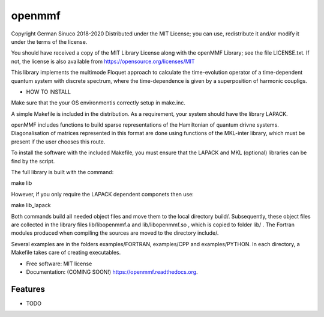 ===============================
openmmf
===============================

.. image:: https://img.shields.io/travis/gsinuco/shakenOL_Floquet.svg
        :target: https://travis-ci.org/gsinuco/shakenOL_Floquet

.. image:: https://img.shields.io/pypi/v/shakenOL_Floquet.svg
        :target: https://pypi.python.org/pypi/shakenOL_Floquet


Copyright German Sinuco 2018-2020
Distributed under the MIT License; you can use, redistribute it and/or modify it under the terms of the license.

You should have received a copy of the MIT Library License along with the openMMF Library; 
see the file LICENSE.txt. If not, the license is also available from https://opensource.org/licenses/MIT

This library implements the multimode Floquet approach to calculate the
time-evolution operator of a time-dependent quantum system with discrete 
spectrum, where the time-dependence is given by a superposition of harmonic
coupligs.

* HOW TO INSTALL

Make sure that the your  OS environmentis correctly setup in make.inc. 

A simple Makefile is included in the distribution. As a requirement,
your system should have the library LAPACK. 

openMMF includes functions to build sparse representations
of the Hamiltonian of quantum drivne systems. Diagonalisation of matrices represented in this format are done using
functions of the MKL-inter library, which must be present if the user chooses this route. 

To install the software with the included Makefile, you must ensure that the LAPACK and MKL (optional) libraries can be 
find by the script. 

The full library is built with the command:

make lib  

However, if you only require the LAPACK dependent componets then use:

make lib_lapack

Both commands build all needed object files and move them to the local directory build/. Subsequently, these object files are
collected in the library files lib/libopenmmf.a and lib/libopenmmf.so , which is copied to folder lib/ . The Fortran modules
produced when compiling the sources are moved to the directory include/.

Several examples are in the folders examples/FORTRAN, examples/CPP and examples/PYTHON. In each 
directory, a Makefile takes care of creating executables.  


* Free software: MIT license
* Documentation: (COMING SOON!) https://openmmf.readthedocs.org.

Features
--------

* TODO
